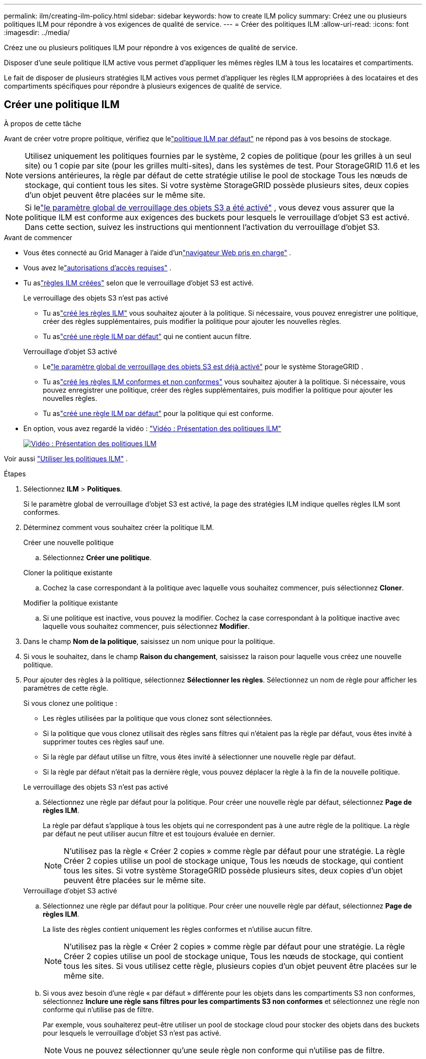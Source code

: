 ---
permalink: ilm/creating-ilm-policy.html 
sidebar: sidebar 
keywords: how to create ILM policy 
summary: Créez une ou plusieurs politiques ILM pour répondre à vos exigences de qualité de service. 
---
= Créer des politiques ILM
:allow-uri-read: 
:icons: font
:imagesdir: ../media/


[role="lead"]
Créez une ou plusieurs politiques ILM pour répondre à vos exigences de qualité de service.

Disposer d’une seule politique ILM active vous permet d’appliquer les mêmes règles ILM à tous les locataires et compartiments.

Le fait de disposer de plusieurs stratégies ILM actives vous permet d'appliquer les règles ILM appropriées à des locataires et des compartiments spécifiques pour répondre à plusieurs exigences de qualité de service.



== Créer une politique ILM

.À propos de cette tâche
Avant de créer votre propre politique, vérifiez que lelink:ilm-policy-overview.html#default-ilm-policy["politique ILM par défaut"] ne répond pas à vos besoins de stockage.


NOTE: Utilisez uniquement les politiques fournies par le système, 2 copies de politique (pour les grilles à un seul site) ou 1 copie par site (pour les grilles multi-sites), dans les systèmes de test.  Pour StorageGRID 11.6 et les versions antérieures, la règle par défaut de cette stratégie utilise le pool de stockage Tous les nœuds de stockage, qui contient tous les sites.  Si votre système StorageGRID possède plusieurs sites, deux copies d'un objet peuvent être placées sur le même site.


NOTE: Si lelink:enabling-s3-object-lock-globally.html["le paramètre global de verrouillage des objets S3 a été activé"] , vous devez vous assurer que la politique ILM est conforme aux exigences des buckets pour lesquels le verrouillage d'objet S3 est activé.  Dans cette section, suivez les instructions qui mentionnent l’activation du verrouillage d’objet S3.

.Avant de commencer
* Vous êtes connecté au Grid Manager à l'aide d'unlink:../admin/web-browser-requirements.html["navigateur Web pris en charge"] .
* Vous avez lelink:../admin/admin-group-permissions.html["autorisations d'accès requises"] .
* Tu aslink:access-create-ilm-rule-wizard.html["règles ILM créées"] selon que le verrouillage d'objet S3 est activé.
+
[role="tabbed-block"]
====
.Le verrouillage des objets S3 n'est pas activé
--
** Tu aslink:what-ilm-rule-is.html["créé les règles ILM"] vous souhaitez ajouter à la politique.  Si nécessaire, vous pouvez enregistrer une politique, créer des règles supplémentaires, puis modifier la politique pour ajouter les nouvelles règles.
** Tu aslink:creating-default-ilm-rule.html["créé une règle ILM par défaut"] qui ne contient aucun filtre.


--
.Verrouillage d'objet S3 activé
--
** Lelink:enabling-s3-object-lock-globally.html["le paramètre global de verrouillage des objets S3 est déjà activé"] pour le système StorageGRID .
** Tu aslink:what-ilm-rule-is.html["créé les règles ILM conformes et non conformes"] vous souhaitez ajouter à la politique.  Si nécessaire, vous pouvez enregistrer une politique, créer des règles supplémentaires, puis modifier la politique pour ajouter les nouvelles règles.
** Tu aslink:creating-default-ilm-rule.html["créé une règle ILM par défaut"] pour la politique qui est conforme.


--
====
* En option, vous avez regardé la vidéo : https://netapp.hosted.panopto.com/Panopto/Pages/Viewer.aspx?id=e768d4da-da88-413c-bbaa-b1ff00874d10["Vidéo : Présentation des politiques ILM"^]
+
[link=https://netapp.hosted.panopto.com/Panopto/Pages/Viewer.aspx?id=e768d4da-da88-413c-bbaa-b1ff00874d10]
image::../media/video-screenshot-ilm-policies-118.png[Vidéo : Présentation des politiques ILM]



Voir aussi link:ilm-policy-overview.html["Utiliser les politiques ILM"] .

.Étapes
. Sélectionnez *ILM* > *Politiques*.
+
Si le paramètre global de verrouillage d'objet S3 est activé, la page des stratégies ILM indique quelles règles ILM sont conformes.

. Déterminez comment vous souhaitez créer la politique ILM.
+
[role="tabbed-block"]
====
.Créer une nouvelle politique
--
.. Sélectionnez *Créer une politique*.


--
.Cloner la politique existante
--
.. Cochez la case correspondant à la politique avec laquelle vous souhaitez commencer, puis sélectionnez *Cloner*.


--
.Modifier la politique existante
.. Si une politique est inactive, vous pouvez la modifier.  Cochez la case correspondant à la politique inactive avec laquelle vous souhaitez commencer, puis sélectionnez *Modifier*.


====


. Dans le champ *Nom de la politique*, saisissez un nom unique pour la politique.
. Si vous le souhaitez, dans le champ *Raison du changement*, saisissez la raison pour laquelle vous créez une nouvelle politique.
. Pour ajouter des règles à la politique, sélectionnez *Sélectionner les règles*.  Sélectionnez un nom de règle pour afficher les paramètres de cette règle.
+
--
Si vous clonez une politique :

** Les règles utilisées par la politique que vous clonez sont sélectionnées.
** Si la politique que vous clonez utilisait des règles sans filtres qui n'étaient pas la règle par défaut, vous êtes invité à supprimer toutes ces règles sauf une.
** Si la règle par défaut utilise un filtre, vous êtes invité à sélectionner une nouvelle règle par défaut.
** Si la règle par défaut n’était pas la dernière règle, vous pouvez déplacer la règle à la fin de la nouvelle politique.


--
+
[role="tabbed-block"]
====
.Le verrouillage des objets S3 n'est pas activé
--
.. Sélectionnez une règle par défaut pour la politique.  Pour créer une nouvelle règle par défaut, sélectionnez *Page de règles ILM*.
+
La règle par défaut s’applique à tous les objets qui ne correspondent pas à une autre règle de la politique.  La règle par défaut ne peut utiliser aucun filtre et est toujours évaluée en dernier.

+

NOTE: N'utilisez pas la règle « Créer 2 copies » comme règle par défaut pour une stratégie.  La règle Créer 2 copies utilise un pool de stockage unique, Tous les nœuds de stockage, qui contient tous les sites.  Si votre système StorageGRID possède plusieurs sites, deux copies d'un objet peuvent être placées sur le même site.



--
.Verrouillage d'objet S3 activé
--
.. Sélectionnez une règle par défaut pour la politique.  Pour créer une nouvelle règle par défaut, sélectionnez *Page de règles ILM*.
+
La liste des règles contient uniquement les règles conformes et n'utilise aucun filtre.

+

NOTE: N'utilisez pas la règle « Créer 2 copies » comme règle par défaut pour une stratégie.  La règle Créer 2 copies utilise un pool de stockage unique, Tous les nœuds de stockage, qui contient tous les sites.  Si vous utilisez cette règle, plusieurs copies d’un objet peuvent être placées sur le même site.

.. Si vous avez besoin d'une règle « par défaut » différente pour les objets dans les compartiments S3 non conformes, sélectionnez *Inclure une règle sans filtres pour les compartiments S3 non conformes* et sélectionnez une règle non conforme qui n'utilise pas de filtre.
+
Par exemple, vous souhaiterez peut-être utiliser un pool de stockage cloud pour stocker des objets dans des buckets pour lesquels le verrouillage d'objet S3 n'est pas activé.

+

NOTE: Vous ne pouvez sélectionner qu'une seule règle non conforme qui n'utilise pas de filtre.



Voir aussi link:example-7-compliant-ilm-policy-for-s3-object-lock.html["Exemple 7 : Politique ILM conforme pour le verrouillage d'objet S3"] .

--
====


. Lorsque vous avez terminé de sélectionner la règle par défaut, sélectionnez *Continuer*.
. Pour l’étape Autres règles, sélectionnez toutes les autres règles que vous souhaitez ajouter à la politique.  Ces règles utilisent au moins un filtre (compte locataire, nom de bucket, filtre avancé ou heure de référence non actuelle).  Sélectionnez ensuite *Sélectionner*.
+
La fenêtre Créer une politique répertorie désormais les règles que vous avez sélectionnées.  La règle par défaut se trouve à la fin, avec les autres règles au-dessus.

+
Si le verrouillage d'objet S3 est activé et que vous avez également sélectionné une règle « par défaut » non conforme, cette règle est ajoutée comme avant-dernière règle de la politique.

+

NOTE: Un avertissement apparaît si une règle ne conserve pas les objets pour toujours.  Lorsque vous activez cette stratégie, vous devez confirmer que vous souhaitez que StorageGRID supprime les objets lorsque les instructions de placement de la règle par défaut expirent (à moins qu'un cycle de vie de compartiment ne conserve les objets pendant une période plus longue).

. Faites glisser les lignes des règles non par défaut pour déterminer l’ordre dans lequel ces règles seront évaluées.
+
Vous ne pouvez pas déplacer la règle par défaut.  Si le verrouillage d'objet S3 est activé, vous ne pouvez pas non plus déplacer la règle « par défaut » non conforme si elle a été sélectionnée.

+

NOTE: Vous devez confirmer que les règles ILM sont dans le bon ordre.  Lorsque la politique est activée, les objets nouveaux et existants sont évalués par les règles dans l'ordre répertorié, en commençant par le haut.

. Si nécessaire, sélectionnez *Sélectionner des règles* pour ajouter ou supprimer des règles.
. Lorsque vous avez terminé, sélectionnez *Enregistrer*.
. Répétez ces étapes pour créer des stratégies ILM supplémentaires.
. <<simulate-ilm-policy,Simuler une politique ILM>> . Vous devez toujours simuler une politique avant de l’activer pour vous assurer qu’elle fonctionne comme prévu.




== Simuler une politique

Simulez une politique sur des objets de test avant d’activer la politique et de l’appliquer à vos données de production.

.Avant de commencer
* Vous connaissez le bucket/la clé d'objet S3 pour chaque objet que vous souhaitez tester.


.Étapes
. En utilisant un client S3 ou lelink:../tenant/use-s3-console.html["Console S3"] , ingérer les objets nécessaires pour tester chaque règle.
. Sur la page des politiques ILM, cochez la case correspondant à la politique, puis sélectionnez *Simuler*.
. Dans le champ *Objet*, saisissez le S3 `bucket/object-key` pour un objet de test. Par exemple :  `bucket-01/filename.png` .
. Si le contrôle de version S3 est activé, saisissez éventuellement un ID de version pour l'objet dans le champ *ID de version*.
. Sélectionnez *Simuler*.
. Dans la section Résultats de la simulation, confirmez que chaque objet correspond à la règle correcte.
. Pour déterminer quel pool de stockage ou quel profil de codage d'effacement est en vigueur, sélectionnez le nom de la règle correspondante pour accéder à la page des détails de la règle.



CAUTION: Examinez toutes les modifications apportées au placement des objets répliqués et codés par effacement existants.  La modification de l'emplacement d'un objet existant peut entraîner des problèmes de ressources temporaires lorsque les nouveaux emplacements sont évalués et mis en œuvre.

.Résultats
Toutes les modifications apportées aux règles de la politique seront reflétées dans les résultats de la simulation et afficheront la nouvelle correspondance et la correspondance précédente.  La fenêtre de stratégie Simuler conserve les objets que vous avez testés jusqu'à ce que vous sélectionniez *Effacer tout* ou l'icône de suppressionimage:../media/icon-x-to-remove.png["Supprimer l'icône"] pour chaque objet dans la liste des résultats de simulation.

.Informations connexes
link:simulating-ilm-policy-examples.html["Exemples de simulations de politiques ILM"]



== Activer une politique

Lorsque vous activez une nouvelle stratégie ILM unique, les objets existants et les objets nouvellement ingérés sont gérés par cette stratégie.  Lorsque vous activez plusieurs stratégies, les balises de stratégie ILM attribuées aux compartiments déterminent les objets à gérer.

Avant d’activer une nouvelle politique :

. Simulez la politique pour confirmer qu’elle se comporte comme prévu.
. Examinez toutes les modifications apportées au placement des objets répliqués et codés par effacement existants.  La modification de l'emplacement d'un objet existant peut entraîner des problèmes de ressources temporaires lorsque les nouveaux emplacements sont évalués et mis en œuvre.



CAUTION: Des erreurs dans une politique ILM peuvent entraîner une perte de données irrécupérable.

.À propos de cette tâche
Lorsque vous activez une politique ILM, le système distribue la nouvelle politique à tous les nœuds.  Toutefois, la nouvelle politique active pourrait ne pas prendre effet tant que tous les nœuds de la grille ne seront pas disponibles pour recevoir la nouvelle politique.  Dans certains cas, le système attend d'implémenter une nouvelle politique active pour garantir que les objets de la grille ne sont pas supprimés accidentellement.  Spécifiquement:

* Si vous apportez des modifications de politique qui *augmentent la redondance ou la durabilité des données*, ces modifications sont mises en œuvre immédiatement.  Par exemple, si vous activez une nouvelle politique qui inclut une règle à trois copies au lieu d’une règle à deux copies, cette politique sera mise en œuvre immédiatement car elle augmente la redondance des données.
* Si vous apportez des modifications de politique qui *pourraient réduire la redondance ou la durabilité des données*, ces modifications ne seront pas mises en œuvre tant que tous les nœuds de la grille ne seront pas disponibles.  Par exemple, si vous activez une nouvelle politique qui utilise une règle à deux copies au lieu d'une règle à trois copies, la nouvelle politique apparaîtra dans l'onglet Politique active, mais elle ne prendra effet que lorsque tous les nœuds seront en ligne et disponibles.


.Étapes
Suivez les étapes pour activer une ou plusieurs politiques :

[role="tabbed-block"]
====
.Activer une politique
--
Suivez ces étapes si vous n’avez qu’une seule politique active.  Si vous disposez déjà d’une ou plusieurs politiques actives et que vous activez des politiques supplémentaires, suivez les étapes pour activer plusieurs politiques.

. Lorsque vous êtes prêt à activer une politique, sélectionnez *ILM* > *Politiques*.
+
Vous pouvez également activer une seule politique à partir de la page *ILM* > *Balises de politique*.

. Dans l’onglet Politiques, cochez la case correspondant à la politique que vous souhaitez activer, puis sélectionnez *Activer*.
. Suivez l’étape appropriée :
+
** Si un message d’avertissement vous invite à confirmer que vous souhaitez activer la politique, sélectionnez *OK*.
** Si un message d’avertissement contenant des détails sur la politique s’affiche :
+
... Passez en revue les détails pour vous assurer que la politique gérera les données comme prévu.
... Si la règle par défaut stocke les objets pendant un nombre limité de jours, examinez le diagramme de rétention, puis saisissez ce nombre de jours dans la zone de texte.
... Si la règle par défaut stocke les objets pour toujours, mais qu'une ou plusieurs autres règles ont une conservation limitée, saisissez *oui* dans la zone de texte.
... Sélectionnez *Activer la politique*.






--
.Activer plusieurs politiques
--
Pour activer plusieurs politiques, vous devez créer des balises et attribuer une politique à chaque balise.


TIP: Lorsque plusieurs balises sont utilisées, si les locataires réaffectent fréquemment les balises de stratégie aux compartiments, les performances de la grille peuvent être affectées.  Si vous avez des locataires non approuvés, envisagez d’utiliser uniquement la balise par défaut.

. Sélectionnez *ILM* > *Balises de politique*.
. Sélectionnez *Créer*.
. Dans la boîte de dialogue Créer une balise de stratégie, saisissez un nom de balise et, éventuellement, une description pour la balise.
+

NOTE: Les noms et descriptions des balises sont visibles par les locataires.  Choisissez des valeurs qui aideront les locataires à prendre une décision éclairée lors de la sélection des balises de stratégie à attribuer à leurs compartiments.  Par exemple, si la politique attribuée supprime des objets après une période donnée, vous pouvez le communiquer dans la description.  N'incluez pas d'informations sensibles dans ces champs.

. Sélectionnez *Créer une balise*.
. Dans le tableau des balises de stratégie ILM, utilisez le menu déroulant pour sélectionner une stratégie à attribuer à la balise.
. Si des avertissements apparaissent dans la colonne Limitations de la politique, sélectionnez *Afficher les détails de la politique* pour consulter la politique.
. Assurez-vous que chaque politique gère les données comme prévu.
. Sélectionnez *Activer les politiques attribuées*.  Ou sélectionnez *Effacer les modifications* pour supprimer l’attribution de stratégie.
. Dans la boîte de dialogue Activer les stratégies avec de nouvelles balises, examinez les descriptions de la manière dont chaque balise, stratégie et règle gérera les objets.  Apportez les modifications nécessaires pour garantir que les politiques géreront les objets comme prévu.
. Lorsque vous êtes sûr de vouloir activer les politiques, saisissez *oui* dans la zone de texte, puis sélectionnez *Activer les politiques*.


--
====
.Informations connexes
link:example-6-changing-ilm-policy.html["Exemple 6 : Modification d'une politique ILM"]

